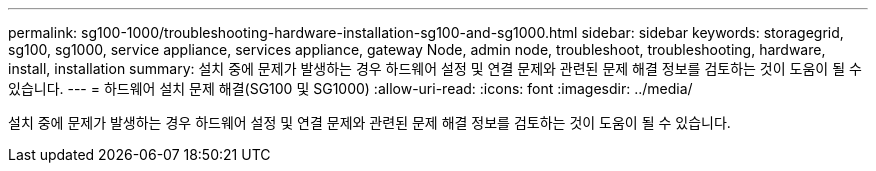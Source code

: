 ---
permalink: sg100-1000/troubleshooting-hardware-installation-sg100-and-sg1000.html 
sidebar: sidebar 
keywords: storagegrid, sg100, sg1000, service appliance, services appliance, gateway Node, admin node, troubleshoot, troubleshooting, hardware, install, installation 
summary: 설치 중에 문제가 발생하는 경우 하드웨어 설정 및 연결 문제와 관련된 문제 해결 정보를 검토하는 것이 도움이 될 수 있습니다. 
---
= 하드웨어 설치 문제 해결(SG100 및 SG1000)
:allow-uri-read: 
:icons: font
:imagesdir: ../media/


[role="lead"]
설치 중에 문제가 발생하는 경우 하드웨어 설정 및 연결 문제와 관련된 문제 해결 정보를 검토하는 것이 도움이 될 수 있습니다.
